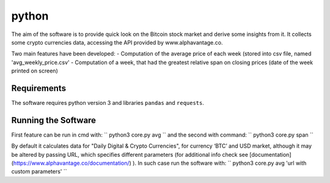 python
======

The aim of the software is to provide quick look on the Bitcoin stock market and derive some insights from it. It
collects some crypto currencies data, accessing the API provided by www.alphavantage.co.

Two main features have been developed:
- Computation of the average price of each week (stored into csv file, named 'avg_weekly_price.csv'
- Computation of a week, that had the greatest relative span on closing prices (date of the week printed on screen)

Requirements
------------
The software requires python version 3 and libraries ``pandas`` and ``requests``.

Running the Software
--------------------

First feature can be run in cmd with:
``
python3 core.py avg
``
and the second with command:
``
python3 core.py span
``

By default it calculates data for "Daily Digital & Crypto Currencies", for currency ‘BTC’ and USD market, although it
may be altered by passing URL, which specifies different parameters (for additional info check see
[documentation](https://www.alphavantage.co/documentation/) ). In such case run the software with:
``
python3 core.py avg 'url with custom parameters'
``


